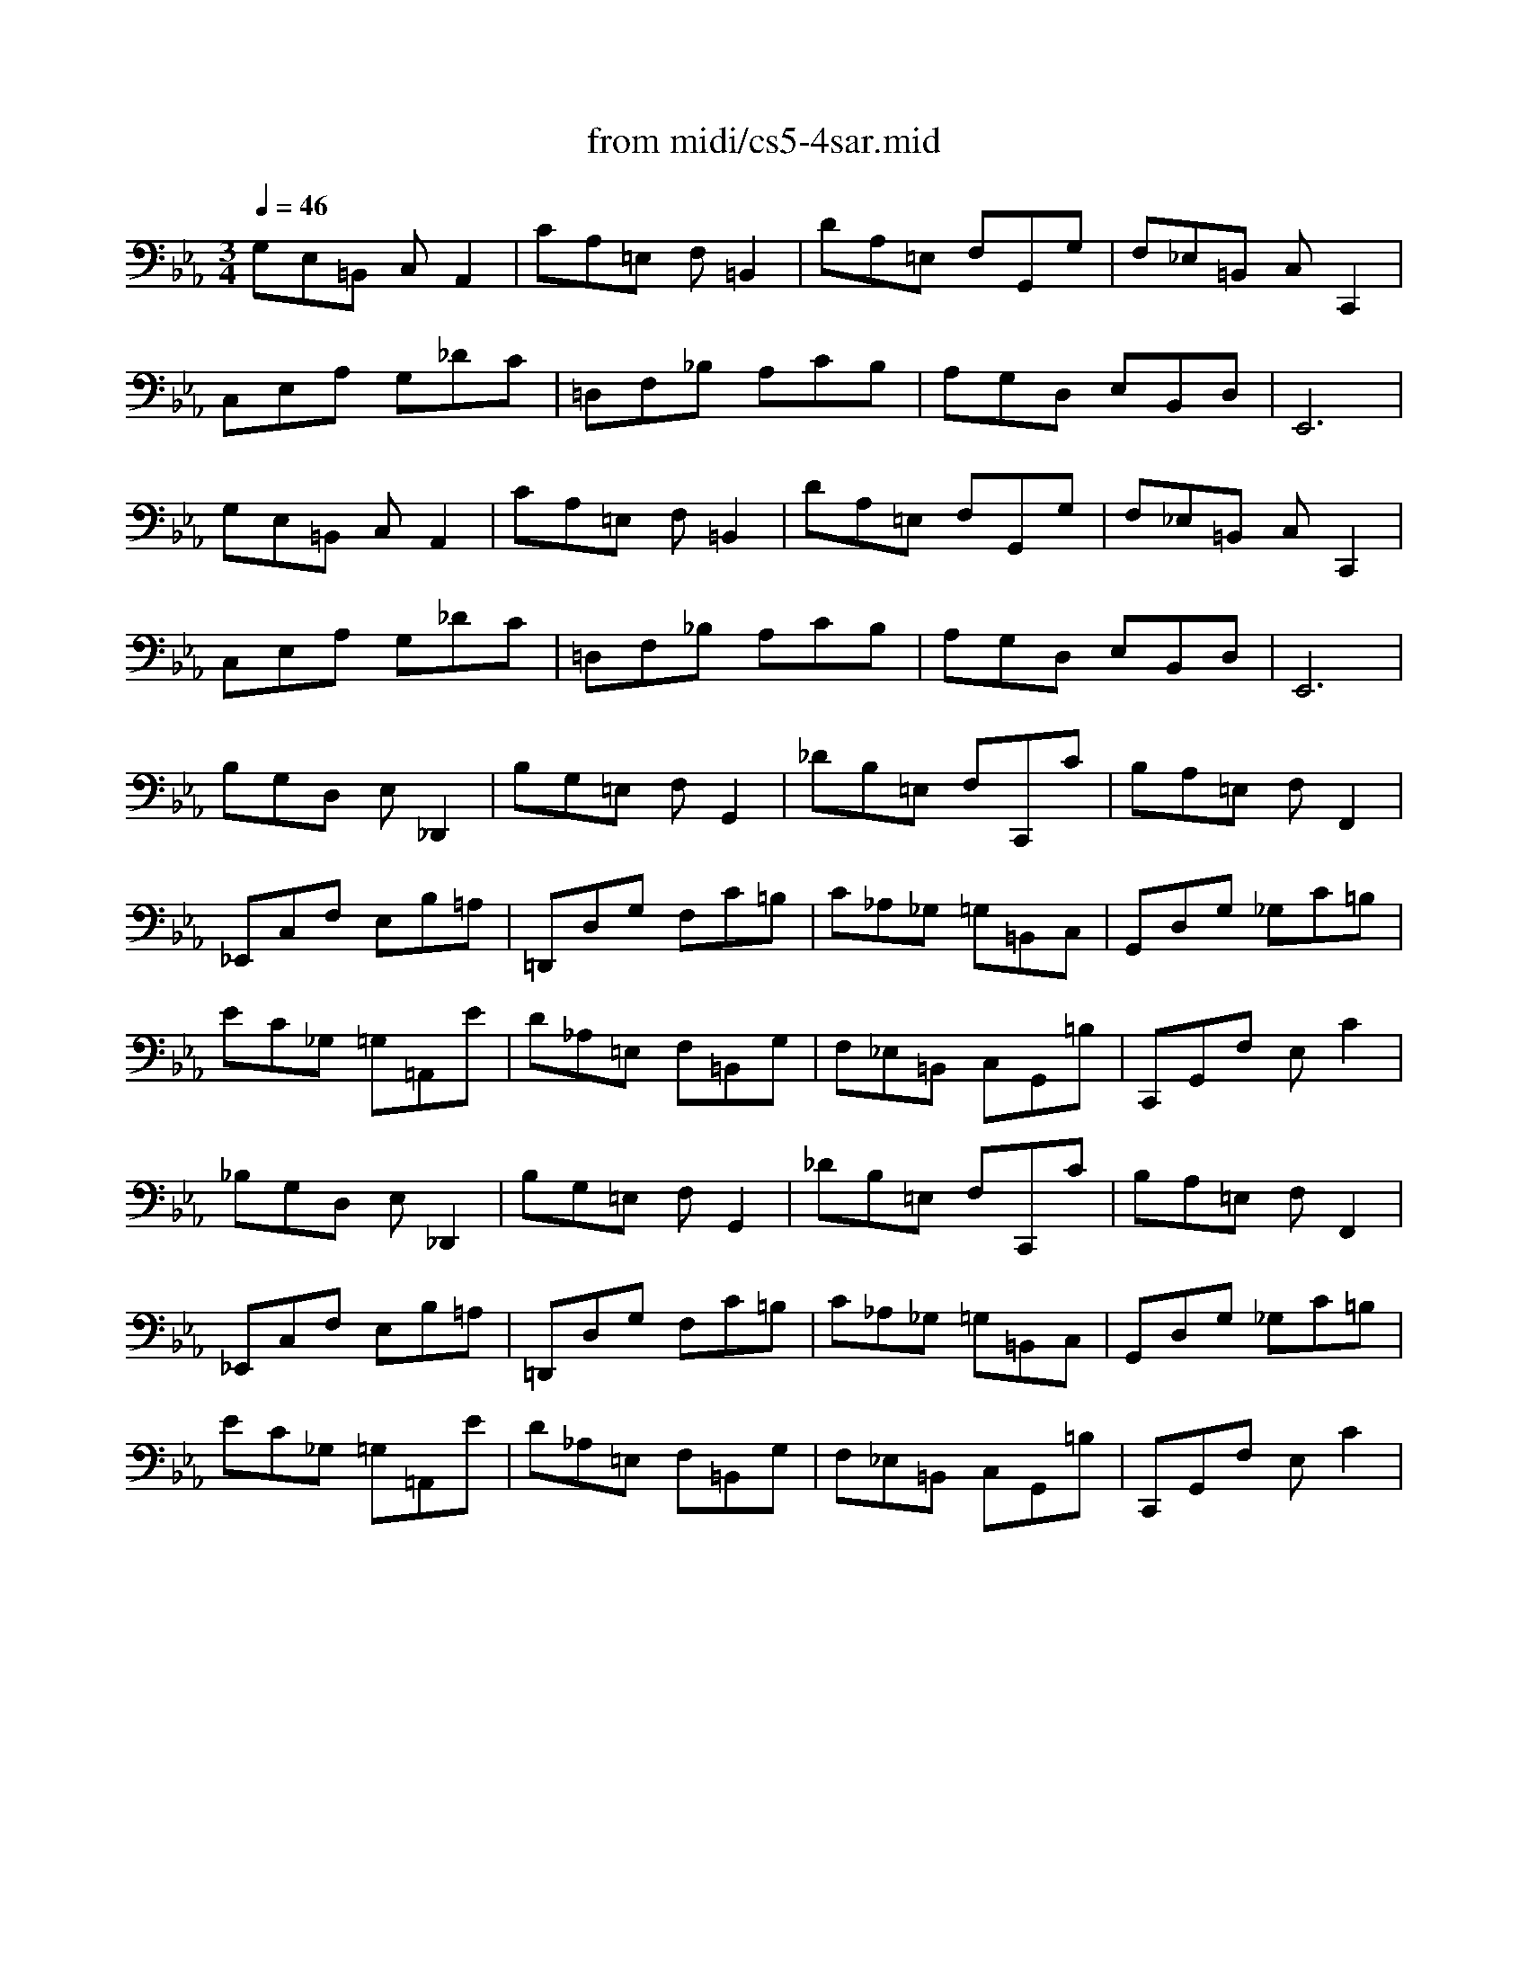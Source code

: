 X: 1
T: from midi/cs5-4sar.mid
M: 3/4
L: 1/8
Q:1/4=46
K:Eb % 3 flats
% untitled
% Copyright \0xa9 1996 by David J. Grossman
% David J. Grossman
% A
% A'
% B
% B'
V:1
% Solo Cello
%%MIDI program 42
% untitled
% Copyright \0xa9 1996 by David J. Grossman
% David J. Grossman
% A
G,E,=B,, C,A,,2| \
CA,=E, F,=B,,2| \
DA,=E, F,G,,G,| \
F,_E,=B,, C,C,,2|
C,E,A, G,_DC| \
=D,F,_B, A,CB,| \
A,G,D, E,B,,D,| \
E,,6|
% A'
G,E,=B,, C,A,,2| \
CA,=E, F,=B,,2| \
DA,=E, F,G,,G,| \
F,_E,=B,, C,C,,2|
C,E,A, G,_DC| \
=D,F,_B, A,CB,| \
A,G,D, E,B,,D,| \
E,,6|
% B
B,G,D, E,_D,,2| \
B,G,=E, F,G,,2| \
_DB,=E, F,C,,C| \
B,A,=E, F,F,,2|
_E,,C,F, E,B,=A,| \
=D,,D,G, F,C=B,| \
C_A,_G, =G,=B,,C,| \
G,,D,G, _G,C=B,|
EC_G, =G,=A,,E| \
D_A,=E, F,=B,,G,| \
F,_E,=B,, C,G,,=B,| \
C,,G,,F, E,C2|
% B'
_B,G,D, E,_D,,2| \
B,G,=E, F,G,,2| \
_DB,=E, F,C,,C| \
B,A,=E, F,F,,2|
_E,,C,F, E,B,=A,| \
=D,,D,G, F,C=B,| \
C_A,_G, =G,=B,,C,| \
G,,D,G, _G,C=B,|
EC_G, =G,=A,,E| \
D_A,=E, F,=B,,G,| \
F,_E,=B,, C,G,,=B,| \
C,,G,,F, E,C2|
% --------------------------------------
% Johann Sebastian Bach  (1685-1750)
% Six Suites for Solo Cello
% --------------------------------------
% Suite No. 5 in C minor - BWV 1011
% 4th Movement: Sarabande
% --------------------------------------
% Sequenced with Cakewalk Pro Audio by
% David J. Grossman - dave@unpronounceable.com
% This and other Bach MIDI files can be found at:
% Dave's J.S. Bach Page
% http://www.unpronounceable.com/bach
% --------------------------------------
% Original Filename: cs5-4sar.mid
% Last Modified: February 22, 1997
